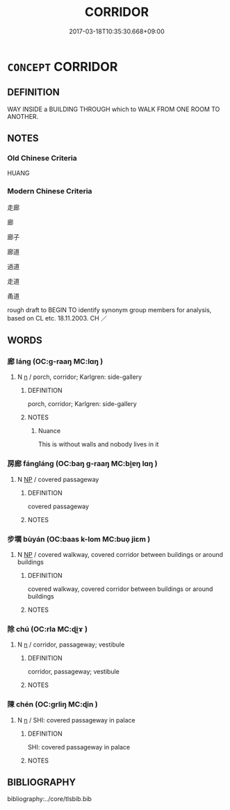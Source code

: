 # -*- mode: mandoku-tls-view -*-
#+TITLE: CORRIDOR
#+DATE: 2017-03-18T10:35:30.668+09:00        
#+STARTUP: content
* =CONCEPT= CORRIDOR
:PROPERTIES:
:CUSTOM_ID: uuid-65cd301e-3276-4e32-96d6-ab68adf5c304
:SYNONYM+:  PASSAGE
:SYNONYM+:  PASSAGEWAY
:SYNONYM+:  AISLE
:SYNONYM+:  GANGWAY
:SYNONYM+:  HALL
:SYNONYM+:  HALLWAY
:SYNONYM+:  GALLERY
:SYNONYM+:  ARCADE
:TR_ZH: 走廊
:TR_OCH: 廊
:END:
** DEFINITION

WAY INSIDE a BUILDING THROUGH which to WALK FROM ONE ROOM TO ANOTHER.

** NOTES

*** Old Chinese Criteria
HUANG

*** Modern Chinese Criteria
走廊

廊

廊子

廊道

過道

走道

甬道

rough draft to BEGIN TO identify synonym group members for analysis, based on CL etc. 18.11.2003. CH ／

** WORDS
   :PROPERTIES:
   :VISIBILITY: children
   :END:
*** 廊 láng (OC:ɡ-raaŋ MC:lɑŋ )
:PROPERTIES:
:CUSTOM_ID: uuid-f632b3dd-f0ea-4bac-8b74-284d893b69f9
:Char+: 廊(53,9/12) 
:GY_IDS+: uuid-54a93802-9620-4ab5-b86e-200a8c7ba4d8
:PY+: láng     
:OC+: ɡ-raaŋ     
:MC+: lɑŋ     
:END: 
**** N [[tls:syn-func::#uuid-8717712d-14a4-4ae2-be7a-6e18e61d929b][n]] / porch, corridor; Karlgren: side-gallery
:PROPERTIES:
:CUSTOM_ID: uuid-c33a5981-423a-445c-8e07-f3c0e9cffd31
:END:
****** DEFINITION

porch, corridor; Karlgren: side-gallery

****** NOTES

******* Nuance
This is without walls and nobody lives in it

*** 房廊 fángláng (OC:baŋ ɡ-raaŋ MC:bi̯ɐŋ lɑŋ )
:PROPERTIES:
:CUSTOM_ID: uuid-cd1d36a7-6fe8-4a88-b197-d5c60d764bc4
:Char+: 房(63,4/8) 廊(53,9/12) 
:GY_IDS+: uuid-e549e829-7251-4880-b8bd-f3501c81be19 uuid-54a93802-9620-4ab5-b86e-200a8c7ba4d8
:PY+: fáng láng    
:OC+: baŋ ɡ-raaŋ    
:MC+: bi̯ɐŋ lɑŋ    
:END: 
**** N [[tls:syn-func::#uuid-a8e89bab-49e1-4426-b230-0ec7887fd8b4][NP]] / covered passageway
:PROPERTIES:
:CUSTOM_ID: uuid-7bc4487c-836e-4efd-9d2b-70c167623874
:END:
****** DEFINITION

covered passageway

****** NOTES

*** 步壛 bùyán (OC:baas k-lom MC:buo̝ jiɛm )
:PROPERTIES:
:CUSTOM_ID: uuid-e153ef3d-a30b-4216-8fd1-473ca00f715c
:Char+: 步(77,3/7) 壛(32,16/19) 
:GY_IDS+: uuid-1f3631b2-e6d4-481b-a44a-eeba70b89b71 uuid-cf9b83f9-d11f-4c16-8307-66051694bc3a
:PY+: bù yán    
:OC+: baas k-lom    
:MC+: buo̝ jiɛm    
:END: 
**** N [[tls:syn-func::#uuid-a8e89bab-49e1-4426-b230-0ec7887fd8b4][NP]] / covered walkway, covered corridor between buildings or around buildings
:PROPERTIES:
:CUSTOM_ID: uuid-25b8a22a-681e-4e82-8a7f-a5d4795e448f
:END:
****** DEFINITION

covered walkway, covered corridor between buildings or around buildings

****** NOTES

*** 除 chú (OC:rla MC:ɖi̯ɤ )
:PROPERTIES:
:CUSTOM_ID: uuid-e4c21a41-0a18-4df5-a94d-296932dd2291
:Char+: 除(170,7/10) 
:GY_IDS+: uuid-52df172c-649e-4477-a5eb-446bb91c5a5a
:PY+: chú     
:OC+: rla     
:MC+: ɖi̯ɤ     
:END: 
**** N [[tls:syn-func::#uuid-8717712d-14a4-4ae2-be7a-6e18e61d929b][n]] / corridor, passageway; vestibule
:PROPERTIES:
:CUSTOM_ID: uuid-d891b4b6-d115-4207-969e-511f369c4fd6
:END:
****** DEFINITION

corridor, passageway; vestibule

****** NOTES

*** 陳 chén (OC:ɡrliŋ MC:ɖin )
:PROPERTIES:
:CUSTOM_ID: uuid-0915b66d-799a-4db4-abe2-650ff81f192c
:Char+: 陳(170,8/11) 
:GY_IDS+: uuid-58389b10-cdbd-4fbe-86d7-9ccb8f3fde67
:PY+: chén     
:OC+: ɡrliŋ     
:MC+: ɖin     
:END: 
**** N [[tls:syn-func::#uuid-8717712d-14a4-4ae2-be7a-6e18e61d929b][n]] / SHI: covered passageway in palace
:PROPERTIES:
:CUSTOM_ID: uuid-d4240f14-53ff-4ac4-b45c-ec76a0c71089
:END:
****** DEFINITION

SHI: covered passageway in palace

****** NOTES

** BIBLIOGRAPHY
bibliography:../core/tlsbib.bib
